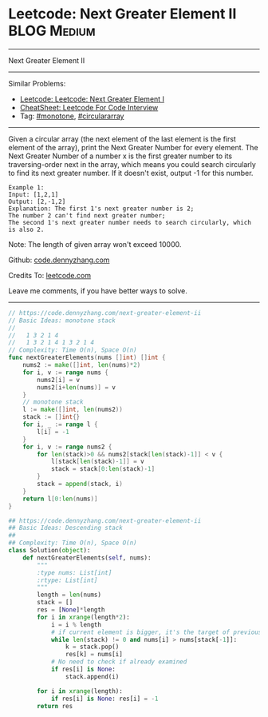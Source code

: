 * Leetcode: Next Greater Element II                                              :BLOG:Medium:
#+STARTUP: showeverything
#+OPTIONS: toc:nil \n:t ^:nil creator:nil d:nil
:PROPERTIES:
:type:     monotone, circulararray
:END:
---------------------------------------------------------------------
Next Greater Element II
---------------------------------------------------------------------
#+BEGIN_HTML
<a href="https://github.com/dennyzhang/code.dennyzhang.com/tree/master/problems/next-greater-element-ii"><img align="right" width="200" height="183" src="https://www.dennyzhang.com/wp-content/uploads/denny/watermark/github.png" /></a>
#+END_HTML
Similar Problems:
- [[https://code.dennyzhang.com/next-greater-element-i][Leetcode: Leetcode: Next Greater Element I]]
- [[https://cheatsheet.dennyzhang.com/cheatsheet-leetcode-A4][CheatSheet: Leetcode For Code Interview]]
- Tag: [[https://code.dennyzhang.com/review-monotone][#monotone]], [[https://code.dennyzhang.com/tag/circulararray][#circulararray]]
---------------------------------------------------------------------
Given a circular array (the next element of the last element is the first element of the array), print the Next Greater Number for every element. The Next Greater Number of a number x is the first greater number to its traversing-order next in the array, which means you could search circularly to find its next greater number. If it doesn't exist, output -1 for this number.
#+BEGIN_EXAMPLE
Example 1:
Input: [1,2,1]
Output: [2,-1,2]
Explanation: The first 1's next greater number is 2; 
The number 2 can't find next greater number; 
The second 1's next greater number needs to search circularly, which is also 2.
#+END_EXAMPLE

Note: The length of given array won't exceed 10000.

Github: [[https://github.com/dennyzhang/code.dennyzhang.com/tree/master/problems/next-greater-element-ii][code.dennyzhang.com]]

Credits To: [[https://leetcode.com/problems/next-greater-element-ii/description/][leetcode.com]]

Leave me comments, if you have better ways to solve.
---------------------------------------------------------------------
#+BEGIN_SRC go
// https://code.dennyzhang.com/next-greater-element-ii
// Basic Ideas: monotone stack
//
//   1 3 2 1 4
//   1 3 2 1 4 1 3 2 1 4
// Complexity: Time O(n), Space O(n)
func nextGreaterElements(nums []int) []int {
    nums2 := make([]int, len(nums)*2)
    for i, v := range nums {
        nums2[i] = v
        nums2[i+len(nums)] = v
    }
    // monotone stack
    l := make([]int, len(nums2))
    stack := []int{}
    for i, _ := range l {
        l[i] = -1
    }
    for i, v := range nums2 {
        for len(stack)>0 && nums2[stack[len(stack)-1]] < v {
            l[stack[len(stack)-1]] = v
            stack = stack[0:len(stack)-1]
        }
        stack = append(stack, i)
    }
    return l[0:len(nums)]
}
#+END_SRC

#+BEGIN_SRC python
## https://code.dennyzhang.com/next-greater-element-ii
## Basic Ideas: Descending stack
##
## Complexity: Time O(n), Space O(n)
class Solution(object):
    def nextGreaterElements(self, nums):
        """
        :type nums: List[int]
        :rtype: List[int]
        """
        length = len(nums)
        stack = []
        res = [None]*length
        for i in xrange(length*2):
            i = i % length
            # if current element is bigger, it's the target of previous undecided elements
            while len(stack) != 0 and nums[i] > nums[stack[-1]]:
                k = stack.pop()
                res[k] = nums[i]
            # No need to check if already examined
            if res[i] is None:
                stack.append(i)

        for i in xrange(length):
            if res[i] is None: res[i] = -1
        return res
#+END_SRC

#+BEGIN_HTML
<div style="overflow: hidden;">
<div style="float: left; padding: 5px"> <a href="https://www.linkedin.com/in/dennyzhang001"><img src="https://www.dennyzhang.com/wp-content/uploads/sns/linkedin.png" alt="linkedin" /></a></div>
<div style="float: left; padding: 5px"><a href="https://github.com/dennyzhang"><img src="https://www.dennyzhang.com/wp-content/uploads/sns/github.png" alt="github" /></a></div>
<div style="float: left; padding: 5px"><a href="https://www.dennyzhang.com/slack" target="_blank" rel="nofollow"><img src="https://www.dennyzhang.com/wp-content/uploads/sns/slack.png" alt="slack"/></a></div>
</div>
#+END_HTML
